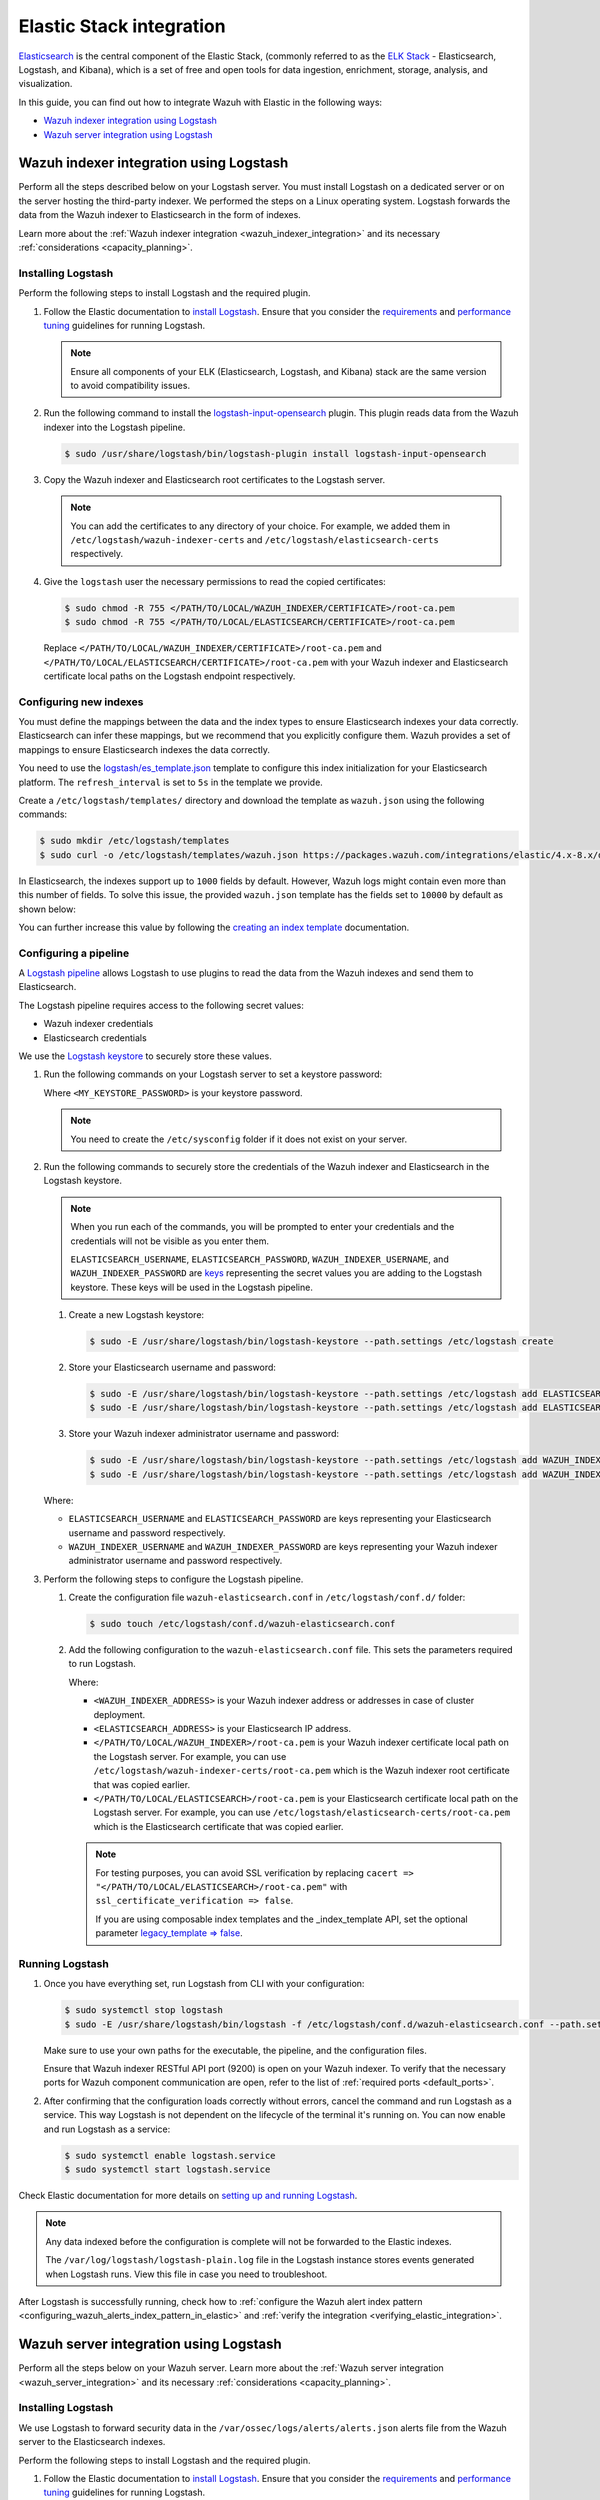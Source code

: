 .. Copyright (C) 2015, Wazuh, Inc.

.. meta::
   :description: Find out how to integrate Wazuh with Elastic in this integration guide.

Elastic Stack integration
=========================

`Elasticsearch <https://www.elastic.co/what-is/elasticsearch>`__ is the central component of the Elastic Stack, (commonly referred to as the `ELK Stack <https://www.elastic.co/elastic-stack/>`__ - Elasticsearch, Logstash, and Kibana), which is a set of free and open tools for data ingestion, enrichment, storage, analysis, and visualization.

In this guide, you can find out how to integrate Wazuh with Elastic in the following ways:

-  `Wazuh indexer integration using Logstash`_
-  `Wazuh server integration using Logstash`_

.. thumbnail:: /images/integrations/integration-diagram-ELK.png
   :title: ELK integration diagram
   :align: center
   :width: 80%

Wazuh indexer integration using Logstash
----------------------------------------

Perform all the steps described below on your Logstash server. You must install Logstash on a dedicated server or on the server hosting the third-party indexer. We performed the steps on a Linux operating system. Logstash forwards the data from the Wazuh indexer to Elasticsearch in the form of indexes.

Learn more about the :ref:`Wazuh indexer integration <wazuh_indexer_integration>` and its necessary :ref:`considerations <capacity_planning>`.

Installing Logstash
^^^^^^^^^^^^^^^^^^^

Perform the following steps to install Logstash and the required plugin.

#. Follow the Elastic documentation to `install Logstash <https://www.elastic.co/guide/en/logstash/current/installing-logstash.html>`__. Ensure that you consider the `requirements <https://www.elastic.co/guide/en/logstash/current/getting-started-with-logstash.html>`__ and `performance tuning <https://www.elastic.co/guide/en/logstash/current/performance-troubleshooting.html>`__ guidelines for running Logstash.

   .. note::

      Ensure all components of your ELK (Elasticsearch, Logstash, and Kibana) stack are the same version to avoid compatibility issues.

#. Run the following command to install the `logstash-input-opensearch <https://github.com/opensearch-project/logstash-input-opensearch>`__ plugin. This plugin reads data from the Wazuh indexer into the Logstash pipeline.

   .. code-block:: console

      $ sudo /usr/share/logstash/bin/logstash-plugin install logstash-input-opensearch

#. Copy the Wazuh indexer and Elasticsearch root certificates to the Logstash server. 

   .. note::

      You can add the certificates to any directory of your choice. For example, we added them in ``/etc/logstash/wazuh-indexer-certs`` and ``/etc/logstash/elasticsearch-certs`` respectively.

#. Give the ``logstash`` user the necessary permissions to read the copied certificates:

   .. code-block:: console

      $ sudo chmod -R 755 </PATH/TO/LOCAL/WAZUH_INDEXER/CERTIFICATE>/root-ca.pem
      $ sudo chmod -R 755 </PATH/TO/LOCAL/ELASTICSEARCH/CERTIFICATE>/root-ca.pem

   Replace ``</PATH/TO/LOCAL/WAZUH_INDEXER/CERTIFICATE>/root-ca.pem`` and ``</PATH/TO/LOCAL/ELASTICSEARCH/CERTIFICATE>/root-ca.pem`` with your Wazuh indexer and Elasticsearch certificate local paths on the Logstash endpoint respectively.

Configuring new indexes
^^^^^^^^^^^^^^^^^^^^^^^

You must define the mappings between the data and the index types to ensure Elasticsearch indexes your data correctly. Elasticsearch can infer these mappings, but we recommend that you explicitly configure them. Wazuh provides a set of mappings to ensure Elasticsearch indexes the data correctly.

You need to use the `logstash/es_template.json <https://packages.wazuh.com/integrations/elastic/4.x-8.x/dashboards/wz-es-4.x-8.x-template.json>`__ template to configure this index initialization for your Elasticsearch platform. The ``refresh_interval`` is set to ``5s`` in the template we provide.

Create a ``/etc/logstash/templates/`` directory and download the template as ``wazuh.json`` using the following commands:

.. code-block:: console

   $ sudo mkdir /etc/logstash/templates
   $ sudo curl -o /etc/logstash/templates/wazuh.json https://packages.wazuh.com/integrations/elastic/4.x-8.x/dashboards/wz-es-4.x-8.x-template.json

In Elasticsearch, the indexes support up to ``1000`` fields by default. However, Wazuh logs might contain even more than this number of fields. To solve this issue, the provided ``wazuh.json`` template has the fields set to ``10000`` by default as shown below:

.. code-block:: none
   :emphasize-lines: 8

   ...
   "template": {
     ...
     "settings": {
           ...
           "mapping": {
            "total_fields": {
               "limit": 10000
            }
           }
           ...
     }
     ...
   }
   ...

You can further increase this value by following the `creating an index template <https://www.elastic.co/guide/en/elasticsearch/reference/current/index-templates.html>`__ documentation.

Configuring a pipeline
^^^^^^^^^^^^^^^^^^^^^^

A `Logstash pipeline <https://www.elastic.co/guide/en/logstash/current/configuration.html>`__ allows Logstash to use plugins to read the data from the Wazuh indexes and send them to Elasticsearch.

The Logstash pipeline requires access to the following secret values:

-  Wazuh indexer credentials
-  Elasticsearch credentials

We use the `Logstash keystore <https://www.elastic.co/guide/en/logstash/current/keystore.html>`__ to securely store these values.

#. Run the following commands on your Logstash server to set a keystore password:

   .. code-block:: console
      :emphasize-lines: 2,3

      $ set +o history
      $ echo 'LOGSTASH_KEYSTORE_PASS="<MY_KEYSTORE_PASSWORD>"'| sudo tee /etc/sysconfig/logstash
      $ export LOGSTASH_KEYSTORE_PASS=<MY_KEYSTORE_PASSWORD>
      $ set -o history
      $ sudo chown root /etc/sysconfig/logstash
      $ sudo chmod 600 /etc/sysconfig/logstash
      $ sudo systemctl start logstash

   Where ``<MY_KEYSTORE_PASSWORD>`` is your keystore password.

   .. note::
      
      You need to create the ``/etc/sysconfig`` folder if it does not exist on your server.

#. Run the following commands to securely store the credentials of the Wazuh indexer and Elasticsearch in the Logstash keystore.

   .. note::

      When you run each of the commands, you will be prompted to enter your credentials and the credentials will not be visible as you enter them.

      ``ELASTICSEARCH_USERNAME``, ``ELASTICSEARCH_PASSWORD``, ``WAZUH_INDEXER_USERNAME``, and ``WAZUH_INDEXER_PASSWORD`` are `keys <https://www.elastic.co/guide/en/logstash/current/keystore.html>`__ representing the secret values you are adding to the Logstash keystore. These keys will be used in the Logstash pipeline.
   
   #. Create a new Logstash keystore:

      .. code-block:: console

         $ sudo -E /usr/share/logstash/bin/logstash-keystore --path.settings /etc/logstash create
   
   #. Store your Elasticsearch username and password:

      .. code-block:: console

         $ sudo -E /usr/share/logstash/bin/logstash-keystore --path.settings /etc/logstash add ELASTICSEARCH_USERNAME
         $ sudo -E /usr/share/logstash/bin/logstash-keystore --path.settings /etc/logstash add ELASTICSEARCH_PASSWORD
   
   #. Store your Wazuh indexer administrator username and password:

      .. code-block:: console

         $ sudo -E /usr/share/logstash/bin/logstash-keystore --path.settings /etc/logstash add WAZUH_INDEXER_USERNAME
         $ sudo -E /usr/share/logstash/bin/logstash-keystore --path.settings /etc/logstash add WAZUH_INDEXER_PASSWORD
   
   Where:

   -  ``ELASTICSEARCH_USERNAME`` and ``ELASTICSEARCH_PASSWORD`` are keys representing your Elasticsearch username and password respectively.
   -  ``WAZUH_INDEXER_USERNAME`` and ``WAZUH_INDEXER_PASSWORD`` are keys representing your Wazuh indexer administrator username and password respectively.

#. Perform the following steps to configure the Logstash pipeline.

   #. Create the configuration file ``wazuh-elasticsearch.conf`` in ``/etc/logstash/conf.d/`` folder:

      .. code-block:: console

         $ sudo touch /etc/logstash/conf.d/wazuh-elasticsearch.conf
   
   #. Add the following configuration to the ``wazuh-elasticsearch.conf`` file. This sets the parameters required to run Logstash.

      .. code-block:: none
         :emphasize-lines: 3,8,24,29

         input {
           opensearch {
            hosts =>  ["<WAZUH_INDEXER_ADDRESS>:9200"]
            user  =>  "${WAZUH_INDEXER_USERNAME}"
            password  =>  "${WAZUH_INDEXER_PASSWORD}"
            index =>  "wazuh-alerts-4.x-*"
            ssl => true
            ca_file => "</PATH/TO/LOCAL/WAZUH_INDEXER>/root-ca.pem"
            query =>  '{
                "query": {
                   "range": {
                      "@timestamp": {
                         "gt": "now-1m"
                      }
                   }
                }
            }'
            schedule => "* * * * *"
           }
         }

         output {
             elasticsearch {
                  hosts => "<ELASTICSEARCH_ADDRESS>"
                  index  => "wazuh-alerts-4.x-%{+YYYY.MM.dd}"
                  user => '${ELASTICSEARCH_USERNAME}'
                  password => '${ELASTICSEARCH_PASSWORD}'
                  ssl => true
                  cacert => "</PATH/TO/LOCAL/ELASTICSEARCH>/root-ca.pem"
                  template => "/etc/logstash/templates/wazuh.json"
                  template_name => "wazuh"
                  template_overwrite => true
             }
         }

      Where:

      -  ``<WAZUH_INDEXER_ADDRESS>`` is your Wazuh indexer address or addresses in case of cluster deployment.
      -  ``<ELASTICSEARCH_ADDRESS>`` is your Elasticsearch IP address.
      -  ``</PATH/TO/LOCAL/WAZUH_INDEXER>/root-ca.pem`` is your Wazuh indexer certificate local path on the Logstash server. For example,  you can use ``/etc/logstash/wazuh-indexer-certs/root-ca.pem`` which is the Wazuh indexer root certificate that was copied earlier.
      -  ``</PATH/TO/LOCAL/ELASTICSEARCH>/root-ca.pem`` is your Elasticsearch certificate local path on the Logstash server. For example, you can use ``/etc/logstash/elasticsearch-certs/root-ca.pem`` which is the Elasticsearch certificate that was copied earlier.

      .. note::
         
         For testing purposes, you can avoid SSL verification by replacing ``cacert => "</PATH/TO/LOCAL/ELASTICSEARCH>/root-ca.pem"`` with ``ssl_certificate_verification => false``.

         If you are using composable index templates and the _index_template API, set the optional parameter `legacy_template => false <https://opensearch.org/docs/latest/tools/logstash/ship-to-opensearch/#optional-parameters>`__.

Running Logstash
^^^^^^^^^^^^^^^^

#. Once you have everything set, run Logstash from CLI with your configuration:

   .. code-block:: console

      $ sudo systemctl stop logstash
      $ sudo -E /usr/share/logstash/bin/logstash -f /etc/logstash/conf.d/wazuh-elasticsearch.conf --path.settings /etc/logstash/
   
   Make sure to use your own paths for the executable, the pipeline, and the configuration files.

   Ensure that Wazuh indexer RESTful API port (9200) is open on your Wazuh indexer. To verify that the necessary ports for Wazuh component communication are open, refer to the list of :ref:`required ports <default_ports>`.

#. After confirming that the configuration loads correctly without errors, cancel the command and run Logstash as a service. This way Logstash is not dependent on the lifecycle of the terminal it's running on. You can now enable and run Logstash as a service:

   .. code-block:: console

      $ sudo systemctl enable logstash.service
      $ sudo systemctl start logstash.service

Check Elastic documentation for more details on `setting up and running Logstash <https://www.elastic.co/guide/en/logstash/current/setup-logstash.html>`__.

.. note::
   
   Any data indexed before the configuration is complete will not be forwarded to the Elastic indexes.

   The ``/var/log/logstash/logstash-plain.log`` file in the Logstash instance stores events generated when Logstash runs. View this file in case you need to troubleshoot.

After Logstash is successfully running, check how to :ref:`configure the Wazuh alert index pattern <configuring_wazuh_alerts_index_pattern_in_elastic>` and :ref:`verify the integration <verifying_elastic_integration>`.

.. _elastic_stack_wazuh_server_integration_using_logstash:

Wazuh server integration using Logstash
---------------------------------------

Perform all the steps below on your Wazuh server. Learn more about the :ref:`Wazuh server integration <wazuh_server_integration>` and its necessary :ref:`considerations <capacity_planning>`.

Installing Logstash
^^^^^^^^^^^^^^^^^^^

We use Logstash to forward security data in the ``/var/ossec/logs/alerts/alerts.json`` alerts file from the Wazuh server to the Elasticsearch indexes.

Perform the following steps to install Logstash and the required plugin.

#. Follow the Elastic documentation to `install Logstash <https://www.elastic.co/guide/en/logstash/current/installing-logstash.html>`__. Ensure that you consider the `requirements <https://www.elastic.co/guide/en/logstash/current/getting-started-with-logstash.html>`__ and `performance tuning <https://www.elastic.co/guide/en/logstash/current/performance-troubleshooting.html>`__ guidelines for running Logstash.

   .. note::
      
      Ensure all components of your ELK (Elasticsearch, Logstash, and Kibana) stack are the same version to avoid compatibility issues. 

#. Run the following command to install the `logstash-output-elasticsearch <https://github.com/logstash-plugins/logstash-output-elasticsearch>`__ plugin. This plugin allows Logstash to write data into Elasticsearch.

   .. code-block:: console

      $ sudo /usr/share/logstash/bin/logstash-plugin install logstash-output-elasticsearch

#. Copy the Elasticsearch root certificate to the Wazuh server. You can add the certificate to any directory of your choice. In our case, we add it in ``/etc/logstash/elasticsearch-certs`` directory.

#. Give the ``logstash`` user the necessary permissions to read the copied certificates:

   .. code-block:: console

      $ sudo chmod -R 755 </PATH/TO/LOCAL/ELASTICSEARCH/CERTIFICATE>/root-ca.pem

   Replace ``</PATH/TO/LOCAL/ELASTICSEARCH/CERTIFICATE>/root-ca.pem`` with your Elasticsearch certificate local path on the Wazuh server.

Configuring new indexes
^^^^^^^^^^^^^^^^^^^^^^^

You must define the mappings between the data and the index types to ensure Elasticsearch indexes your data correctly. Elasticsearch can infer these mappings, but we recommend that you explicitly configure them. Wazuh provides a set of mappings to ensure Elasticsearch indexes the data correctly.

You need to use the `logstash/es_template.json <https://packages.wazuh.com/integrations/elastic/4.x-8.x/dashboards/wz-es-4.x-8.x-template.json>`__ template to configure this index initialization for your Elasticsearch platform. The ``refresh_interval`` is set to ``5s`` in the template we provide.

Create a ``/etc/logstash/templates/`` directory and download the template as ``wazuh.json`` using the following commands:

.. code-block:: console

   $ sudo mkdir /etc/logstash/templates
   $ sudo curl -o /etc/logstash/templates/wazuh.json https://packages.wazuh.com/integrations/elastic/4.x-8.x/dashboards/wz-es-4.x-8.x-template.json

In Elasticsearch, the indexes support up to ``1000`` fields by default. However, Wazuh logs might contain even more than this number of fields. To solve this issue, the provided ``wazuh.json`` template has the fields set to ``10000`` by default as shown below:

.. code-block:: none
   :emphasize-lines: 8

   ...
   "template": {
     ...
     "settings": {
           ...
           "mapping": {
            "total_fields": {
               "limit": 10000
            }
           }
           ...
     }
     ...
   }
   ...

You can further increase this value by following the `creating an index template <https://www.elastic.co/guide/en/elasticsearch/reference/current/index-templates.html>`__ documentation.

Configuring a pipeline
^^^^^^^^^^^^^^^^^^^^^^

A `Logstash pipeline <https://www.elastic.co/guide/en/logstash/current/configuration.html>`__ allows Logstash to use plugins to read the data in the Wazuh ``/var/ossec/logs/alerts/alerts.json`` alert file and send them to Elasticsearch.

The Logstash pipeline requires access to your Elasticsearch credentials.

We use the `Logstash keystore <https://www.elastic.co/guide/en/logstash/current/keystore.html>`__ to securely store these values.

#. Run the following commands on your Logstash server to set a keystore password:

   .. code-block:: console
      :emphasize-lines: 2,3

      $ set +o history
      $ echo 'LOGSTASH_KEYSTORE_PASS="<MY_KEYSTORE_PASSWORD>"'| sudo tee /etc/sysconfig/logstash
      $ export LOGSTASH_KEYSTORE_PASS=<MY_KEYSTORE_PASSWORD>
      $ set -o history
      $ sudo chown root /etc/sysconfig/logstash
      $ sudo chmod 600 /etc/sysconfig/logstash
      $ sudo systemctl start logstash

   Where ``<MY_KEYSTORE_PASSWORD>`` is your keystore password.

   .. note::
      
      You need to create the ``/etc/sysconfig`` folder if it does not exist on your server.

#. Run the following commands to securely store the credentials of Elasticsearch.

   .. note::
      
      When you run each of the commands, you will be prompted to enter your credentials and the credentials will not be visible as you enter them.

      ``ELASTICSEARCH_USERNAME`` and ``ELASTICSEARCH_PASSWORD`` are `keys <https://www.elastic.co/guide/en/logstash/current/keystore.html>`__ representing the secret values you are adding to the Logstash keystore. These keys will be used in the Logstash pipeline.

   #. Create a new Logstash keystore:

      .. code-block:: console

         $ sudo -E /usr/share/logstash/bin/logstash-keystore --path.settings /etc/logstash create
   
   #. Store your Elasticsearch username and password:

      .. code-block:: console

         $ sudo -E /usr/share/logstash/bin/logstash-keystore --path.settings /etc/logstash add ELASTICSEARCH_USERNAME
         $ sudo -E /usr/share/logstash/bin/logstash-keystore --path.settings /etc/logstash add ELASTICSEARCH_PASSWORD

      Where ``ELASTICSEARCH_USERNAME`` and ``ELASTICSEARCH_PASSWORD`` are keys representing your Elasticsearch username and password respectively.

#. Perform the following steps to configure the Logstash pipeline.

   #. Create the configuration file ``wazuh-elasticsearch.conf`` in ``/etc/logstash/conf.d/`` folder:

      .. code-block:: console

         $ sudo touch /etc/logstash/conf.d/wazuh-elasticsearch.conf
   
   #. Add the following configuration to the ``wazuh-elasticsearch.conf`` file. This sets the parameters required to run Logstash.

      .. code-block:: none
         :emphasize-lines: 15,20

         input {
           file {
             id => "wazuh_alerts"
             codec => "json"
             start_position => "beginning"
             stat_interval => "1 second"
             path => "/var/ossec/logs/alerts/alerts.json"
             mode => "tail"
             ecs_compatibility => "disabled"
           }
         }

         output {
             elasticsearch {
                  hosts => "<ELASTICSEARCH_ADDRESS>"
                  index  => "wazuh-alerts-4.x-%{+YYYY.MM.dd}"
                  user => '${ELASTICSEARCH_USERNAME}'
                  password => '${ELASTICSEARCH_PASSWORD}'
                  ssl => true
                  cacert => "</PATH/TO/LOCAL/ELASTICSEARCH>/root-ca.pem"
                  template => "/etc/logstash/templates/wazuh.json"
                  template_name => "wazuh"
                  template_overwrite => true
             }
         }

      Where:

      -  ``<ELASTICSEARCH_ADDRESS>`` is your Elasticsearch IP address.
      -  ``</PATH/TO/LOCAL/ELASTICSEARCH>/root-ca.pem`` is your Elasticsearch root certificate local path on the Wazuh server. For example, you can use ``/etc/logstash/elasticsearch-certs/root-ca.pem`` which is the Elasticsearch root certificate that was copied earlier.

      .. note::
         
         For testing purposes, you can avoid SSL verification by replacing ``cacert => "/PATH/TO/LOCAL/ELASTICSEARCH/root-ca.pem"`` with ``ssl_certificate_verification => false``.

#. By default the ``/var/ossec/logs/alerts/alerts.json`` file is owned by the ``wazuh`` user with restrictive permissions. You must add the ``logstash`` user to the ``wazuh`` group so it can read the file when running Logstash as a service:

   .. code-block:: console

      $ sudo usermod -a -G wazuh logstash

Running Logstash
^^^^^^^^^^^^^^^^

#. Once you have everything set, run Logstash from CLI with your configuration:

   .. code-block:: console

      $ sudo systemctl stop logstash
      $ sudo -E /usr/share/logstash/bin/logstash -f /etc/logstash/conf.d/wazuh-elasticsearch.conf --path.settings /etc/logstash/

   Make sure to use your own paths for the executable, the pipeline, and the configuration files.

   Ensure that Wazuh server RESTful API port (55000) is open on your Wazuh server. To verify that the necessary ports for Wazuh component communication are open, refer to the list of :ref:`required ports <default_ports>`.

#. After confirming that the configuration loads correctly without errors, cancel the command and run Logstash as a service. This way Logstash is not dependent on the lifecycle of the terminal it's running on. You can now enable and run Logstash as a service:

   .. code-block:: console

      $ sudo systemctl enable logstash.service
      $ sudo systemctl start logstash.service

.. note::

   Any data indexed before the configuration is complete would not be forwarded to the Elastic indexes.

   The ``/var/log/logstash/logstash-plain.log`` file in the Logstash instance stores events generated when Logstash runs. View this file in case you need to troubleshoot.

Check Elastic documentation for more details on `setting up and running Logstash <https://www.elastic.co/guide/en/logstash/current/setup-logstash.html>`__.

.. _configuring_wazuh_alerts_index_pattern_in_elastic:

Configuring the Wazuh alerts index pattern in Elastic
-----------------------------------------------------

In Kibana, do the following to create the index pattern name for the Wazuh alerts.

#. Select **☰** > **Management** > **Stack Management**.
#. Choose **Kibana** > **Data Views** and select **Create data view**. 
#. Enter a name for the data view and define ``wazuh-alerts-*`` as the index pattern name.
#. Select **timestamp** in the **Timestamp fields** dropdown menu. Then **Save data view to Kibana**.
#. Open the menu and select **Discover** under **Analytics**.
#. Select **☰** > **Analytics** > **Discover**.

.. thumbnail:: /images/integrations/configuring-index-pattern-in-elastic.gif
   :title: Configuring the Wazuh alerts index pattern in Elastic
   :align: center
   :width: 80%

.. _verifying_elastic_integration:

Verifying the integration
-------------------------

To check the integration with Elasticsearch, navigate to **Discover** in Kibana and verify that you can find  the Wazuh security data with the data view name you entered.

.. thumbnail:: /images/integrations/finding-security-data-in-elastic.png
   :title: Verify finding security data
   :align: center
   :width: 80%

.. _elastic_dashboards:

Elastic dashboards
------------------

Wazuh provides several `dashboards for Elastic Stack <https://packages.wazuh.com/integrations/elastic/4.x-8.x/dashboards/wz-es-4.x-8.x-dashboards.ndjson>`__. After finishing with the Elasticsearch integration setup, these dashboards display your Wazuh alerts in Elastic.

.. thumbnail:: /images/integrations/security-events-dashboard-for-elastic.png
   :title: Security events dashboard for Elastic
   :align: center
   :width: 80%

Importing these dashboards defines the index pattern name ``wazuh-alerts-*``. The index pattern name is necessary for creating index names and receiving the alerts. We recommend using ``wazuh-alerts-4.x-%{+YYYY.MM.dd}``.

Follow the next steps to import the Wazuh dashboards for Elastic.

#. Run the command below to download the Wazuh dashboard file for Elastic.

   -  If you are accessing the Elastic dashboard (Kibana) from a Linux or macOS system:

      .. code-block:: console

         # wget https://packages.wazuh.com/integrations/elastic/4.x-8.x/dashboards/wz-es-4.x-8.x-dashboards.ndjson
   
   -  If you are accessing the Elastic dashboard (Kibana) from a Windows system, run the following command in Powershell:

      .. code-block:: powershell

         # Invoke-WebRequest -Uri "https://packages.wazuh.com/integrations/elastic/4.x-8.x/dashboards/wz-es-4.x-8.x-dashboards.ndjson" -OutFile "allDashboards.ndjson"

#. Navigate to **Management** > **Stack management** in Kibana.
#. Click on **Saved Objects** and click **Import**.
#. Click on the **Import** icon, browse your files, and select the dashboard file.
#. Click the **Import** button to start importing.

   .. thumbnail:: /images/integrations/import-dashboard-in-elastic.gif
      :title: Import dashboard file in Elastic
      :align: center
      :width: 80%

#. To find the imported dashboards,  select **Analytics** > **Dashboard**.

   .. thumbnail:: /images/integrations/finding-imported-dashboard-in-elastic.png
      :title: Find the imported dashboard
      :align: center
      :width: 80%
